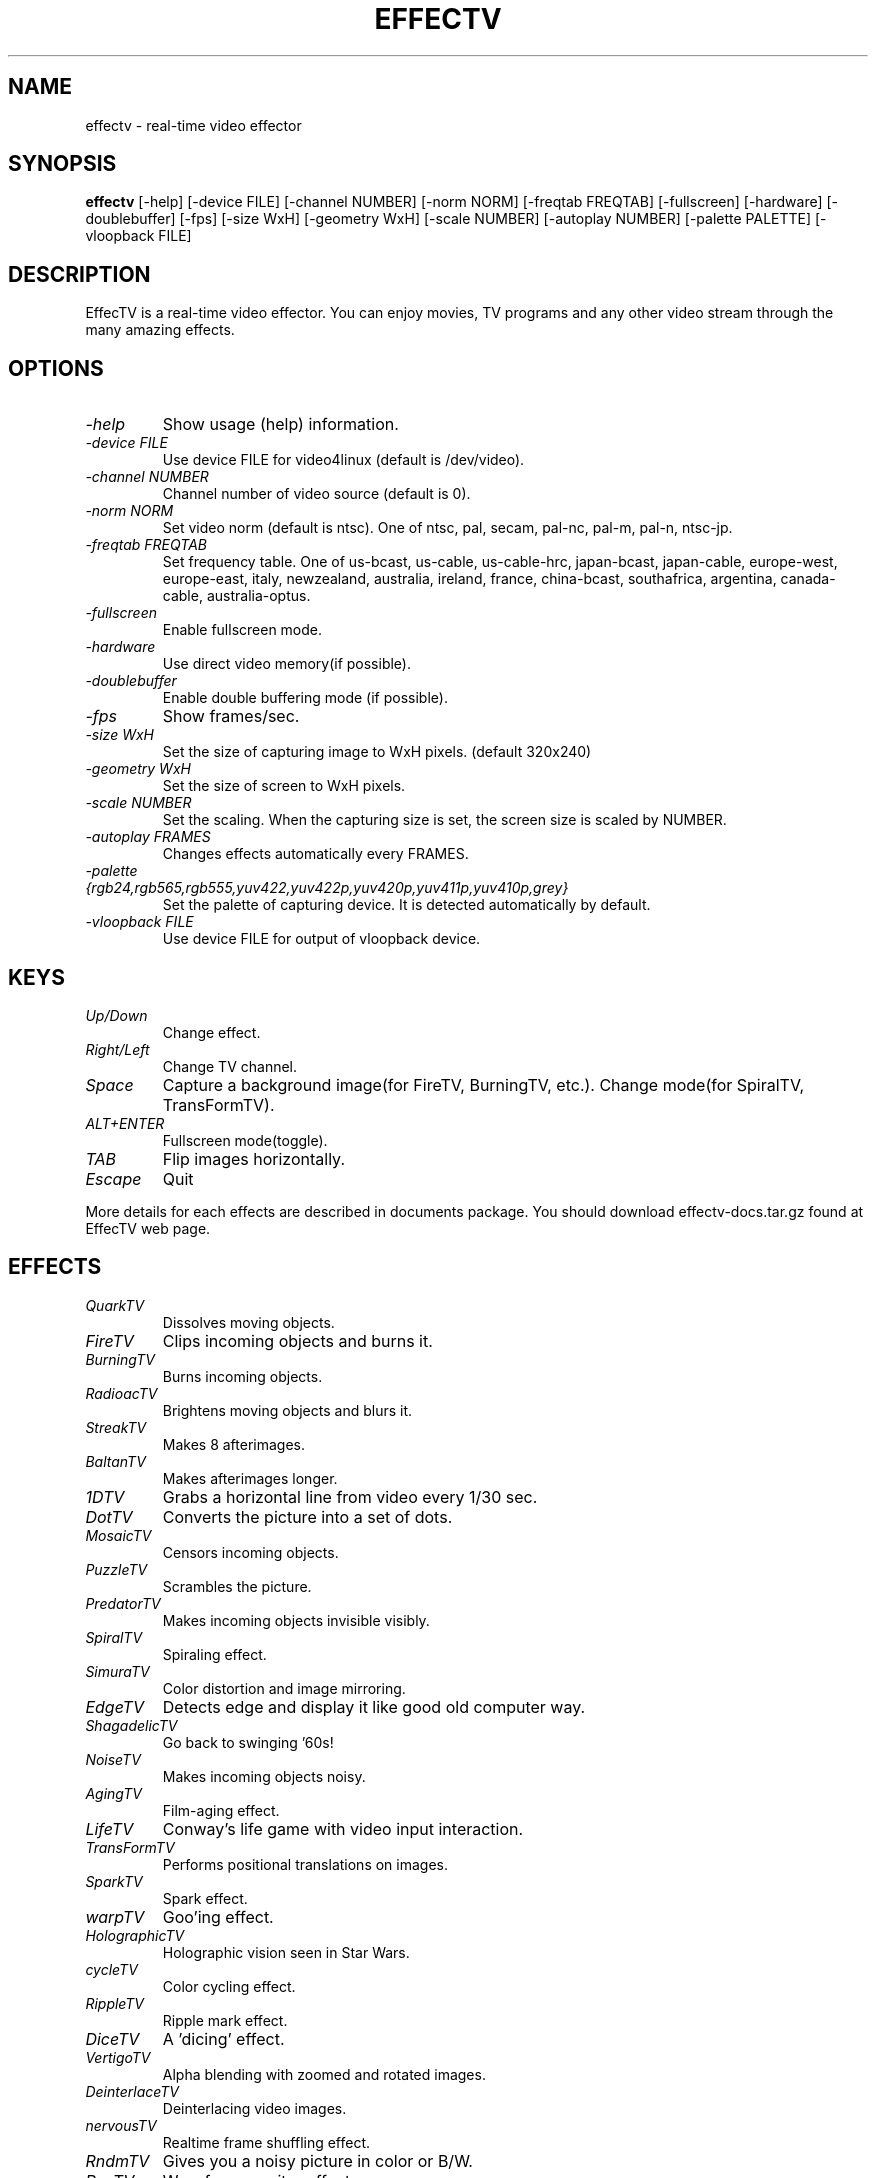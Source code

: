 .TH EFFECTV 1 "Aug. 9, 2002" "effectv"
.SH NAME
effectv \- real-time video effector
.SH SYNOPSIS
.B "effectv"
[-help]
[-device FILE]
[-channel NUMBER]
[-norm NORM]
[-freqtab FREQTAB]
[-fullscreen]
[-hardware]
[-doublebuffer]
[-fps]
[-size WxH]
[-geometry WxH]
[-scale NUMBER]
[-autoplay NUMBER]
[-palette PALETTE]
[-vloopback FILE]

.SH DESCRIPTION
EffecTV is a real-time video effector. You can enjoy movies, TV programs
and any other video stream through the many amazing effects.

.SH OPTIONS
.TP
.I \-help
Show usage (help) information.
.TP
.I \-device FILE
Use device FILE for video4linux (default is /dev/video).
.TP
.I \-channel NUMBER
Channel number of video source (default is 0).
.TP
.I \-norm NORM
Set video norm (default is ntsc). One of
ntsc, pal, secam, pal-nc, pal-m, pal-n, ntsc-jp.
.TP
.I \-freqtab FREQTAB
Set frequency table. One of
us-bcast, us-cable, us-cable-hrc, japan-bcast, japan-cable,
europe-west, europe-east, italy, newzealand, australia, ireland,
france, china-bcast, southafrica, argentina, canada-cable, australia-optus.
.TP
.I \-fullscreen
Enable fullscreen mode.
.TP
.I \-hardware
Use direct video memory(if possible).
.TP
.I \-doublebuffer
Enable double buffering mode (if possible).
.TP
.I \-fps
Show frames/sec.
.TP
.I \-size WxH
Set the size of capturing image to WxH pixels. (default 320x240)
.TP
.I \-geometry WxH
Set the size of screen to WxH pixels.
.TP
.I \-scale NUMBER
Set the scaling. When the capturing size is set, the screen size is scaled by
NUMBER.
.TP
.I \-autoplay FRAMES
Changes effects automatically every FRAMES.
.TP
.I \-palette {rgb24,rgb565,rgb555,yuv422,yuv422p,yuv420p,yuv411p,yuv410p,grey}
Set the palette of capturing device. It is detected automatically by default.
.TP
.I \-vloopback FILE
Use device FILE for output of vloopback device.

.SH KEYS
.TP
.I Up/Down
Change effect.
.TP
.I Right/Left
Change TV channel.
.TP
.I Space
Capture a background image(for FireTV, BurningTV, etc.).
Change mode(for SpiralTV, TransFormTV).
.TP
.I ALT+ENTER
Fullscreen mode(toggle).
.TP
.I TAB
Flip images horizontally.
.TP
.I Escape
Quit
.PP
More details for each effects are described in documents package.
You should download effectv-docs.tar.gz found at EffecTV web page.

.SH EFFECTS
.TP
.I QuarkTV
Dissolves moving objects.
.TP
.I FireTV
Clips incoming objects and burns it.
.TP
.I BurningTV
Burns incoming objects.
.TP
.I RadioacTV
Brightens moving objects and blurs it.
.TP
.I StreakTV
Makes 8 afterimages.
.TP
.I BaltanTV
Makes afterimages longer.
.TP
.I 1DTV
Grabs a horizontal line from video every 1/30 sec.
.TP
.I DotTV
Converts the picture into a set of dots.
.TP
.I MosaicTV
Censors incoming objects.
.TP
.I PuzzleTV
Scrambles the picture.
.TP
.I PredatorTV
Makes incoming objects invisible visibly.
.TP
.I SpiralTV
Spiraling effect.
.TP
.I SimuraTV
Color distortion and image mirroring.
.TP
.I EdgeTV
Detects edge and display it like good old computer way.
.TP
.I ShagadelicTV
Go back to swinging '60s!
.TP
.I NoiseTV
Makes incoming objects noisy.
.TP
.I AgingTV
Film-aging effect.
.TP
.I LifeTV
Conway's life game with video input interaction.
.TP
.I TransFormTV
Performs positional translations on images.
.TP
.I SparkTV
Spark effect.
.TP
.I warpTV
Goo'ing effect.
.TP
.I HolographicTV
Holographic vision seen in Star Wars.
.TP
.I cycleTV
Color cycling effect.
.TP
.I RippleTV
Ripple mark effect.
.TP
.I DiceTV
A 'dicing' effect.
.TP
.I VertigoTV
Alpha blending with zoomed and rotated images.
.TP
.I DeinterlaceTV
Deinterlacing video images.
.TP
.I nervousTV
Realtime frame shuffling effect.
.TP
.I RndmTV
Gives you a noisy picture in color or B/W.
.TP
.I RevTV
Waveform monitor effect.
.TP
.I RandomDotStereoTV
Makes random dot stereo stream from video input.
.TP
.I LensTV
Old school demo lens effect.
.TP
.I DiffTV
Hilights interframe differences.
.TP
.I BrokenTV
Simulates broken TV.
.TP
.I WarholTV
Hommage to Andy Warhol.

.SH AUTHOR
The core of EffecTV was developed by FUKUCHI Kentaro <fukuchi@users.sourceforge.net>.
See the file CREWS for full list of developers.

.SH SEE ALSO
v4l-conf(1)
